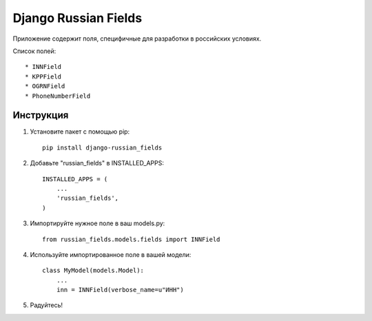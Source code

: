 =====
Django Russian Fields
=====

Приложение содержит поля, специфичные для разработки в российских условиях.

Список полей::

* INNField
* KPPField
* OGRNField
* PhoneNumberField

Инструкция
-----------

1. Установите пакет с помощью pip::

    pip install django-russian_fields

2. Добавьте "russian_fields" в INSTALLED_APPS::

    INSTALLED_APPS = (
        ...
        'russian_fields',
    )

3. Импортируйте нужное поле в ваш models.py::

    from russian_fields.models.fields import INNField

4. Используйте импортированное поле в вашей модели::

    class MyModel(models.Model):
        ...
	inn = INNField(verbose_name=u"ИНН")

5. Радуйтесь!